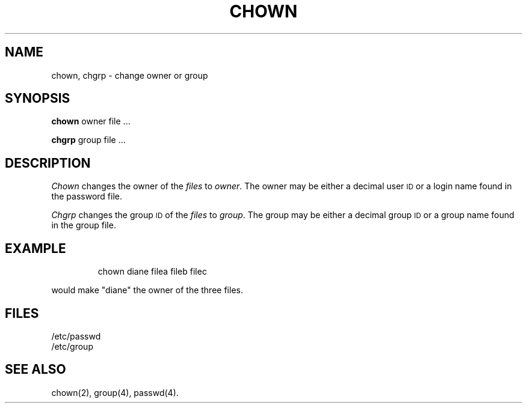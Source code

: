 '\"macro stdmacro
.TH CHOWN 1
.SH NAME
chown, chgrp \- change owner or group
.SH SYNOPSIS
.B chown
owner file ...
.PP
.B chgrp
group file ...
.SH DESCRIPTION
.I Chown\^
changes the owner of the
.I files\^
to
.IR owner .
The owner may be either a decimal user \s-1ID\s+1 or
a login name found in the password file.
.PP
.I Chgrp\^
changes the group
.SM ID
of the
.I files\^
to
.IR group .
The group may be either a decimal group \s-1ID\s+1 or
a group name found in the group
file.
.SH EXAMPLE
.IP
chown diane filea fileb filec
.PP
would make "diane" the owner of the three files.
.SH FILES
/etc/passwd
.br
/etc/group
.SH "SEE ALSO"
chown(2),
group(4), passwd(4).
.\"	@(#)chown.1	5.1 of 10/27/83
